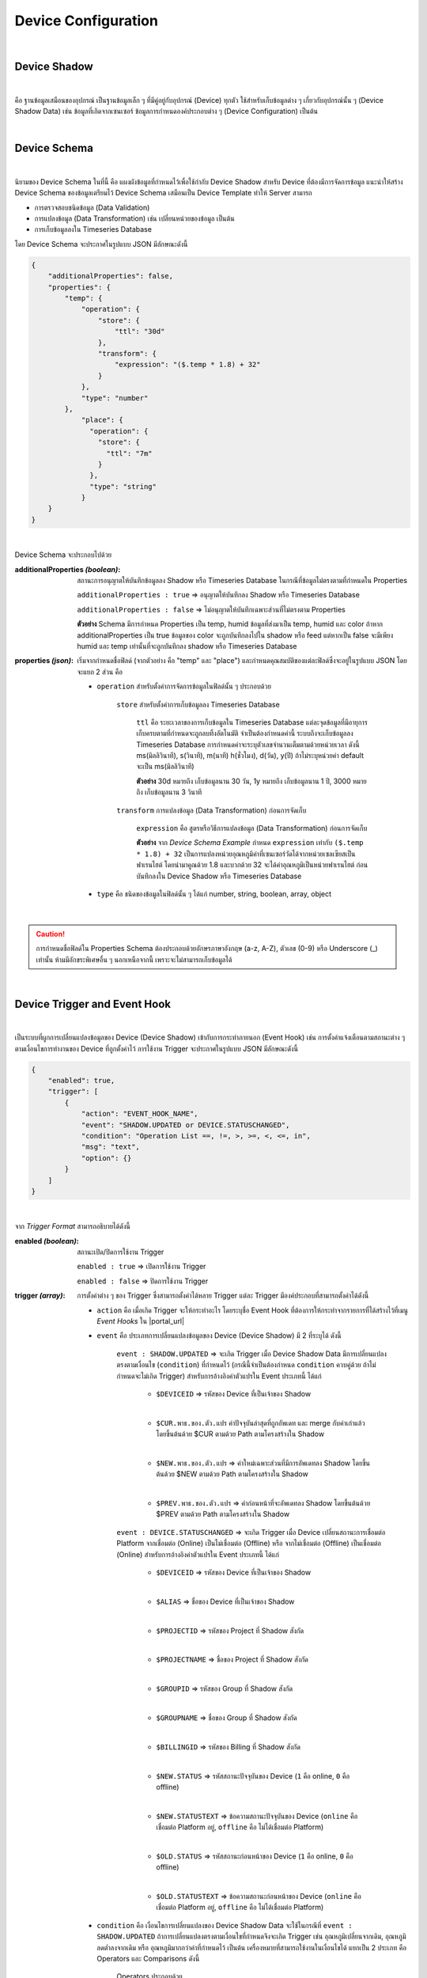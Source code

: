 Device Configuration
=====================

|

Device Shadow
------------------

|

คือ ฐานข้อมูลเสมือนของอุปกรณ์ เป็นฐานข้อมูลเล็ก ๆ ที่มีคู่อยู่กับอุปกรณ์ (Device) ทุกตัว ใช้สำหรับเก็บข้อมูลต่าง ๆ เกี่ยวกับอุปกรณ์นั้น ๆ (Device Shadow Data) เช่น ข้อมูลที่เกิดจากเซนเซอร์ ข้อมูลการกำหนดองค์ประกอบต่าง ๆ (Device Configuration) เป็นต้น

|

Device Schema
------------------

|

นิยามของ Device Schema ในที่นี้ คือ แผงผังข้อมูลที่กำหนดไว้เพื่อใช้กำกับ Device Shadow สำหรับ Device ที่ต้องมีการจัดการข้อมูล แนะนำให้สร้าง Device Schema ของข้อมูลเตรียมไว้ Device Schema เสมือนเป็น Device Template ทำให้ Server สามารถ

- การตรวจสอบชนิดข้อมูล (Data Validation)
- การแปลงข้อมูล (Data Transformation) เช่น เปลี่ยนหน่วยของข้อมูล เป็นต้น
- การเก็บข้อมูลลงใน Timeseries Database 

โดย Device Schema จะประกาศในรูปแบบ JSON มีลักษณะดังนี้

.. code-block:: json

	{
	    "additionalProperties": false,
	    "properties": {
	        "temp": {
	            "operation": {
	                "store": {
	                    "ttl": "30d"
	                },
	                "transform": {
	                    "expression": "($.temp * 1.8) + 32"
	                }
	            },
	            "type": "number"
	        },
		    "place": {
		      "operation": {
		        "store": {
		          "ttl": "7m"
		        }
		      },
		      "type": "string"
		    }
	    }
	}

|

Device Schema จะประกอบไปด้วย

:additionalProperties *(boolean)*:
	
	สถานะการอนุญาตให้บันทึกข้อมูลลง Shadow หรือ Timeseries Database ในกรณีที่ข้อมูลไม่ตรงตามที่กำหนดใน Properties

	``additionalProperties : true`` => อนุญาตให้บันทึกลง Shadow หรือ Timeseries Database

	``additionalProperties : false`` => ไม่อนุญาตให้บันทึกเฉพาะส่วนที่ไม่ตรงตาม Properties

	**ตัวอย่าง** Schema มีการกำหนด Properties เป็น temp, humid ข้อมูลที่ส่งมาเป็น temp, humid และ color ถ้าหาก additionalProperties เป็น true ข้อมูลของ color จะถูกบันทึกลงไปใน shadow หรือ feed แต่หากเป็น false จะมีเพียง humid และ temp เท่านั้นที่จะถูกบันทึกลง shadow หรือ Timeseries Database

:properties *(json)*:

	เริ่มจากกำหนดชื่อฟิลด์ (จากตัวอย่าง  คือ "temp" และ "place") และกำหนดคุณสมบัติของแต่ละฟิลด์ซึ่งจะอยู่ในรูปแบบ JSON โดยจะแยก 2 ส่วน คือ

	- ``operation`` สำหรับตั้งค่าการจัดการข้อมูลในฟิลด์นั้น ๆ ประกอบด้วย

		``store`` สำหรับตั้งค่าการเก็บข้อมูลลง Timeseries Database

			``ttl`` คือ ระยะเวลาของการเก็บข้อมูลใน Timeseries Database แต่ละจุดข้อมูลที่มีอายุการเก็บครบตามที่กำหนดจะถูกลบทิ้งอัตโนมัติ จำเป็นต้องกำหนดค่านี้ ระบบถึงจะเก็บข้อมูลลง Timeseries Database การกำหนดค่าจะระบุตัวเลขจำนวนเต็มตามด้วยหน่วยเวลา ดังนี้ ms(มิลลิวินาที), s(วินาที), m(นาที) h(ชั่วโมง), d(วัน), y(ปี) ถ้าไม่ระบุหน่วยค่า default จะเป็น ms(มิลลิวินาที) 

			**ตัวอย่าง** 30d หมายถึง เก็บข้อมูลนาน 30 วัน, 1y หมายถึง เก็บข้อมูลนาน 1 ปี, 3000 หมายถึง เก็บข้อมูลนาน 3 วินาที

		``transform`` การแปลงข้อมูล (Data Transformation) ก่อนการจัดเก็บ

			``expression`` คือ สูตรหรือวิธีการแปลงข้อมูล (Data Transformation) ก่อนการจัดเก็บ

			**ตัวอย่าง** จาก *Device Schema Example* กำหนด ``expression`` เท่ากับ ``($.temp * 1.8) + 32`` เป็นการแปลงหน่วยอุณหภูมิค่าที่เซนเซอร์วัดได้จากหน่วยเซลเซียสเป็นฟาเรนไฮต์ โดยนำมาคูณด้วย 1.8 และบวกด้วย 32 จะได้ค่าอุณหภูมิเป็นหน่วยฟาเรนไฮต์ ก่อนบันทึกลงใน Device Shadow หรือ Timeseries Database

	- ``type`` คือ ชนิดของข้อมูลในฟิลด์นั้น ๆ ได้แก่ number, string, boolean, array, object 
|

.. caution:: 

	การกำหนดชื่อฟิลด์ใน Properties Schema ต้องประกอบด้วยอักษรภาษาอังกฤษ (a-z, A-Z), ตัวเลข (0-9) หรือ Underscore (_) เท่านั้น ห้ามมีอักขระพิเศษอื่น ๆ นอกเหนือจากนี้ เพราะจะไม่สามารถเก็บข้อมูลได้
	
|

.. _trigger-and-action:

Device Trigger and Event Hook
-----------------------------

|

เป็นระบบที่ผูกการเปลี่ยนแปลงข้อมูลของ Device (Device Shadow) เข้ากับการกระทำภายนอก (Event Hook) เช่น การตั้งค่าแจ้งเตือนตามสถานะต่าง ๆ ตามเงื่อนไขการทำงานของ Device ที่ถูกตั้งค่าไว้ การใช้งาน Trigger จะประกาศในรูปแบบ JSON มีลักษณะดังนี้

.. code-block:: json

	{
	    "enabled": true,
	    "trigger": [
	        {
	            "action": "EVENT_HOOK_NAME",
	            "event": "SHADOW.UPDATED or DEVICE.STATUSCHANGED",
	            "condition": "Operation List ==, !=, >, >=, <, <=, in",
	            "msg": "text",
	            "option": {}
	        }
	    ]
	}

|

จาก *Trigger Format* สามารถอธิบายได้ดังนี้

:enabled *(boolean)*:

	สถานะเปิด/ปิดการใช้งาน Trigger

	``enabled : true`` => เปิดการใช้งาน Trigger

	``enabled : false`` => ปิดการใช้งาน Trigger

:trigger *(array)*:

	การตั้งค่าต่าง ๆ ของ Trigger ซึ่งสามารถตั้งค่าได้หลาย Trigger แต่ละ Trigger มีองค์ประกอบที่สามารถตั้งค่าได้ดังนี้

	- ``action`` คือ เมื่อเกิด Trigger จะให้กระทำอะไร โดยระบุชื่อ Event Hook ที่ต้องการให้กระทำจากรายการที่ได้สร้างไว้ที่เมนู *Event Hooks* ใน |portal_url|

	- ``event`` คือ ประเภทการเปลี่ยนแปลงข้อมูลของ Device (Device Shadow) มี 2 ที่ระบุได้ ดังนี้

		``event : SHADOW.UPDATED`` => จะเกิด Trigger เมื่อ Device Shadow Data มีการเปลี่ยนแปลงตรงตามเงื่อนไข (``condition``) ที่กำหนดไว้ (กรณีนี้จำเป็นต้องกำหนด ``condition`` ควบคู่ด้วย ถ้าไม่กำหนดจะไม่เกิด Trigger) สำหรับการอ้างอิงค่าตัวแปรใน Event ประเภทนี้ ได้แก่

			- ``$DEVICEID`` => รหัสของ Device ที่เป็นเจ้าของ Shadow

			|

			- ``$CUR.พาธ.ของ.ตัว.แปร`` ค่าปัจจุบันล่าสุดที่ถูกอัพเดท และ merge กับค่าเก่าแล้ว โดยขึ้นต้นด้วย $CUR ตามด้วย Path ตามโครงสร้างใน Shadow

			|

			- ``$NEW.พาธ.ของ.ตัว.แปร`` => ค่าใหม่เฉพาะส่วนที่มีการอัพเดทลง Shadow โดยขึ้นต้นด้วย $NEW ตามด้วย Path ตามโครงสร้างใน Shadow

			|

			- ``$PREV.พาธ.ของ.ตัว.แปร`` => ค่าก่อนหน้าที่จะอัพเดทลง Shadow โดยขึ้นต้นด้วย $PREV ตามด้วย Path ตามโครงสร้างใน Shadow

		``event : DEVICE.STATUSCHANGED`` => จะเกิด Trigger เมื่อ Device เปลี่ยนสถานะการเชื่อมต่อ Platform จากเชื่อมต่อ (Online) เป็นไม่เชื่อมต่อ (Offline) หรือ จากไม่เชื่อมต่อ (Offline) เป็นเชื่อมต่อ (Online) สำหรับการอ้างอิงค่าตัวแปรใน Event ประเภทนี้ ได้แก่

			- ``$DEVICEID`` => รหัสของ Device ที่เป็นเจ้าของ Shadow

			|

			- ``$ALIAS`` => ชื่อของ Device ที่เป็นเจ้าของ Shadow

			|

			- ``$PROJECTID`` => รหัสของ Project ที่ Shadow สังกัด

			|

			- ``$PROJECTNAME`` => ชื่อของ Project ที่ Shadow สังกัด

			|

			- ``$GROUPID`` => รหัสของ Group ที่ Shadow สังกัด

			|

			- ``$GROUPNAME`` => ชื่อของ Group ที่ Shadow สังกัด

			|

			- ``$BILLINGID`` => รหัสของ Billing ที่ Shadow สังกัด

			|

			- ``$NEW.STATUS`` => รหัสสถานะปัจจุบันของ Device (``1`` คือ online, ``0`` คือ offline)

			|

			- ``$NEW.STATUSTEXT`` => ข้อความสถานะปัจจุบันของ Device (``online`` คือ เชื่อมต่อ Platform อยู่, ``offline`` คือ ไม่ได้เชื่อมต่อ Platform)

			|

			- ``$OLD.STATUS`` => รหัสสถานะก่อนหน้าของ Device (``1`` คือ online, ``0`` คือ offline)

			|

			- ``$OLD.STATUSTEXT`` => ข้อความสถานะก่อนหน้าของ Device (``online`` คือ เชื่อมต่อ Platform อยู่, ``offline`` คือ ไม่ได้เชื่อมต่อ Platform)

	- ``condition`` คือ เงื่อนไขการเปลี่ยนแปลงของ Device Shadow Data จะใช้ในกรณีที่ ``event : SHADOW.UPDATED`` ถ้าการเปลี่ยนแปลงตรงตามเงื่อนไขที่กำหนดจึงจะเกิด Trigger เช่น อุณหภูมิเปลี่ยนจากเดิม, อุณหภูมิลดต่ำลงจากเดิม หรือ อุณหภูมิมากกว่าค่าที่กำหนดไว้ เป็นต้น เครื่องหมายที่สามารถใช้งานในเงื่อนไขได้ แยกเป็น 2 ประเภท คือ Operators และ Comparisons ดังนี้

		Operators ประกอบด้วย

			- ``+`` => บวกค่า, ต่อ String

			- ``-`` => ลบค่า

			- ``*`` => คูณค่า

			- ``/`` => หารค่า

			- ``//`` => หารค่าแบบไม่แสดงผลในส่วนที่เป็นเศษ

			- ``%`` => หารค่าแบบแสดงผลเฉพาะเศษ

			- ``^`` => ยกกำลังค่า

			- ``&&`` => ตรรกะและ (Logical AND)

			- ``||`` => ตรรกะหรือ (Logical OR)

		Comparisons ประกอบด้วย

			- ``==`` => เท่ากับ

			- ``!=`` => ไม่เท่ากับ

			- ``>`` => มากกว่า

			- ``>=`` => มากกว่าหรือเท่ากับ

			- ``<`` => น้อยกว่า

			- ``<=`` => น้อยกว่าหรือเท่ากับ

			- ``in`` => มีค่าอยู่ในลิสรายการ (Array or String) 

	- ``msg`` คือ ข้อความที่ต้องการให้ส่งแจ้งเตือนกรณีเกิด Trigger

	- ``option`` ใช้สำหรับกำหนดค่าอื่น ๆ (ถ้ามี) นอกเหนือจากที่มีระบุไว้ในข้างต้น ช่วยให้ผู้ใช้สามารถกำหนดตัวแปรเฉพาะสำหรับตัวเอง เพื่อไปประยุกต์ใช้ใน Event Hook ได้ยืดหยุ่นยิ่งขึ้น

|

**ความแตกต่างระหว่าง $NEW, $CUR และ $PREV ใน Trigger**

|

เขียนเป็นสมการความสัมพันธ์ระหว่าง 3 ค่าจะได้เป็น ``$CUR`` = ``$PREV`` merge ``$NEW``

|

- ``$PREV`` คือ ค่าเดิมใน Shadow ก่อนที่จะมีการ Update
- ``$NEW`` คือ ค่าใหม่ที่ส่งมา Update ใน Shadow
- ``$CUR`` คือ ค่าปัจจุบันหลังทำการ Update Shadow เรียบร้อยแล้ว

|

ตัวอย่างการอ้างอิง $NEW, $CUR และ $PREV

.. code-block:: json

	{ //shadow 1
		"f1": "d1", 
		"f2": ["A", "B", "C"], 
		"f3": { "a1": 1, "a2": 2, "a3": 3 }
	}

Write Shadow แบบ Merge ด้วยค่านี้ ``{ "data": { "f2": "A"} }``

.. code-block:: json

	{ //shadow 2
		"f1": "d1", 
		"f2": "A", 
		"f3": { "a1": 1, "a2": 2, "a3": 3 }
	}

|

จากตารางด้านบน Shadow1 คือ Shadow ก่อนที่จะมีการ Update และ Shadow2 คือ Shadow หลังทำการ Update เรียบร้อยแล้ว โดยการ Update เป็นการอัพเดทค่าของ f2 ใน Shadow ถ้ามีการอ้างอิงค่าใน Trigger แบบ $NEW, $CUR และ $PREV ตามแต่ละค่าใน Shadow จะได้ค่าเป็นดังนี้

|

การอ้างอิงค่า f1 :

	- ``$PREV.f1`` มีค่าเป็น	``d1``

	- ``$NEW.f1`` มีค่าเป็น	``null``

	- ``$CUR.f1`` มีค่าเป็น	``d1``

|

การอ้างอิงค่า f2 :

	- ``$PREV.f2`` มีค่าเป็น	``"A", "B", "C"``

	- ``$NEW.f2`` มีค่าเป็น	``"A"``

	- ``$CUR.f2`` มีค่าเป็น	``"A"``

|

การอ้างอิงค่า f3 :

	- ``$PREV.f3`` มีค่าเป็น	``[object Object]``

	- ``$NEW.f3`` มีค่าเป็น	``null``

	- ``$CUR.f3`` มีค่าเป็น	``[object Object]``

|

**ตัวอย่างการใช้งาน Trigger**

.. code-block:: json

	{
	    "enabled": true,
	    "trigger": [
	        {
	            "action": "LINENOTIFY",
	            "event": "SHADOW.UPDATED",
	            "condition": "$NEW.bedroom.temp > $PREV.bedroom.temp",
	            "msg": "bedroom temperature is increased from {{$PREV.bedroom.temp}} to {{$NEW.bedroom.temp}}",
	            "option": {
	                "linetoken": "Line Token"
	            }
	        },
	        {
	            "action": "LINENOTIFY",
	            "event": "DEVICE.STATUSCHANGED",
	            "msg": "{\"status\":\"{{$NEW.STATUS}}\",\"topic\":\"{{$DEVICEID}}\"}",
		    "option": {
        		"linetoken": "Line Token"
	        	}
		}
	    ]
	}

|

1. Event SHADOW.UPDATED

จาก *Event SHADOW.UPDATED Example* การจะเกิด Trigger ได้ก็ต่อเมื่ออุณหภูมิใหม่ ($NEW.bedroom.temp) มากกว่าจากอุณหภูมิก่อนหน้า ($PREV.bedroom.temp) โดยกำหนดไว้ที่ ``condition`` ดังนี้ ``$NEW.bedroom.temp > $PREV.bedroom.temp`` เมื่อเกิด trigger ก็จะโดยจะแจ้งเตือนไปยัง Line Application ซึ่งได้ถูกสร้างไว้ใน |portal_url| จะอธิบายในหัวข้อ Event Hook ส่วน ``msg`` ข้อความที่ต้องการให้ส่งแจ้งเตือนกรณีเกิด Trigger ก็สามารถอ้างอิงค่าข้อมูลตัวแปรมาแสดงได้ด้วยเช่นกัน แต่การอ้างอิงตัวแปรใน String ตัวแปรต้องถูกครอบด้วย {{ ... }} ดังตัวอย่าง ``{{PREV.bedroom.temp}}`` (ถ้าเป็น ``condition`` อ้างอิงตัวแปรได้เลย) สุดท้าย คือ ``option`` ใช้สำหรับส่งค่าตัวแปรต่างๆ ที่จำเป็นต้องใช้ใน Event Hook ในที่นี้คือ ``linetoken`` สำหรับการได้รับอนุญาตส่งข้อความเข้า Line Application ได้

|

2. Event DEVICE.STATUSCHANGED

จาก *Event DEVICE.STATUSCHANGED Example* จะเกิด Trigger ต่อเมื่อสถานะการเชื่อมต่อ Platform ของ Device มีการเปลี่ยนแปลง (online/offline) ชื่อ ``action`` กำหนดเป็น ``DeviceStatusPush`` จากตัวอย่างจะเห็นได้ว่ากรณีนี้ไม่ต้องกำหนด ``condition`` เหมือนกรณี Event SHADOW.CHANGED เนื่องจากเงือนไขคือการเปลี่ยนแปลงสถานะของ Device นั่นเอง

|

3. Event Hook

เป็นตัวกลางที่ใช้กำหนดว่าเมื่อเกิด Trigger จะให้ดำเนินการอะไร ซึ่งจะต้องไปกำหนดที่ |portal_url| เมนู *Event Hooks* ดังรูป :

.. image:: _static/event_hooks2.png

|

สร้าง Event Hook โดยการคลิกที่ปุ่ม "Create" กรอกข้อมูล สำหรับ *Type* คือ ชนิดของ Event Hook ซึ่งปัจจุบันมีเพียงชนิดเดียว คือ WEBHOOK ในอนาคตจะมีการพัฒนาชนิดอื่นๆ ตามมา จากนั้นคลิกที่ปุ่ม "Create" ระบบจะทำการสร้าง Event Hook ให้ ดังรูป :

.. image:: _static/event_hooks_create2.png

|

จากนั้นคลิกที่รายการ Event Hook ที่สร้างเพื่อเข้าไปตั้งค่าการทำงาน โดย Configuration จะกำหนดในรูปแบบ JSON ดังรูป คือ

.. image:: _static/event_hooks_setconfig.png

|

.. code-block:: json

	{
	    "body": "message={{msg}}",
	    "header": {
	        "Authorization": "Bearer {{option.linetoken}}",
	        "Content-Type": "application/x-www-form-urlencoded"
	    },
	    "method": "POST",
	    "uri": "https://notify-api.line.me/api/notify"
	}

|

จาก *Event Hook Example* เป็นตัวอย่างการทำ Line Alert จะเห็นได้ว่าสามารถกำหนดค่าได้ 4 Attributes คือ 

- ``body`` คือ ส่วนของข้อมูล ในที่นี้ คือ ข้อความ (``msg``) ที่จะส่งไปแสดงยังปลายทาง 

- ``header`` คือ ข้อมูลเพิ่มเติมที่ต้องการส่งไปยังปลายทาง เช่น Authorization, Content-Type เป็นต้น เหมือกับ HTTP Headers

- ``method`` คือ ส่วนที่กำหนดว่าปลายทางต้องการให้ส่งไปในแบบไหน GET, POST หรือ PUT เหมือกับ HTTP Methods

- ``uri`` คือ Endpoint ปลายทางที่กำหนดว่าต้องการให้ส่งไปที่ใด

ใน Event Hook สามารถอ้างอิงตัวแปรต่างๆ ที่ส่งมาจาก Trigger ได้ โดยใช้สัญลักษณ์ {{...}} ครอบตัวแปรนั้นๆ ตัวอย่างเช่น จะอ้างอิงตัวแปร ``msg`` จาก Trigger จะใช้เป็น ``{{msg}}`` หรือจะใช้ linetoken ที่สร้างใน option จะใช้เป็น ``{{option.linetoken}}`` เป็นต้น

|

.. note:: การอ้างอิงข้อมูลตัวแปรจาก Device ใน Trigger

	กรณีที่ต้องการอ้างอิงข้อมูลตัวแปรในปัจจุบันที่พึ่งถูกอัพเดทให้ขึ้นต้นด้วย $CUR และตามด้วย Path ของตัวแปร ``$CUR.พาธ.ของ.ตัว.แปร``

	|

   	กรณีที่ต้องการอ้างอิงข้อมูลตัวแปรในอดีตหรือข้อมูลก่อนหน้าให้ขึ้นต้นด้วย $PREV และตามด้วย Path ของตัวแปร ``$PREV.พาธ.ของ.ตัว.แปร``

   	|

   	การอ้างอิงตัวแปรจะถูกแยกเป็น 2 ส่วน คือ อ้างอิงใน ``condition`` และ ``msg`` ถ้าเป็น ``condition`` สามารถอิงอ้างตามรูปแบบด้านบนได้เลย 
   	ถ้าเป็นการอ้างอิงใน ``msg`` เป็นการนำตัวแปรมาใช้เป็น String ต้องครอบด้วย {{...}} ดังนี้ ``{{$NEW.พาธ.ของ.ตัว.แปร}}`` หรือ ``{{$PREV.พาธ.ของ.ตัว.แปร}}`` Path แต่ละลำดับชั้นคั่นด้วยจุดเหมือนการอ้างอิงตัวแปรใน JSON
